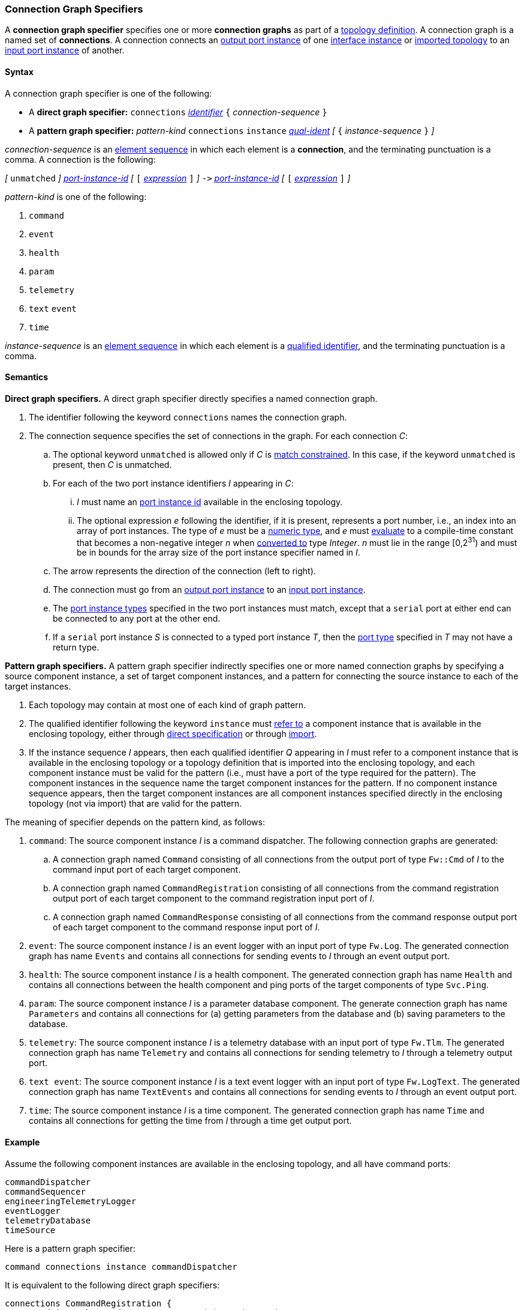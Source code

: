 === Connection Graph Specifiers

A *connection graph specifier* specifies one or more *connection graphs*
as part of a
<<Definitions_Topology-Definitions,topology definition>>.
A connection graph is a named set of *connections*.
A connection connects an <<Specifiers_Port-Instance-Specifiers,output port
instance>> of one
<<Specifiers_Interface-Instance-Specifiers,interface instance>> or <<Specifiers_Topology-Import-Specifiers,imported topology>>
to an
<<Specifiers_Port-Instance-Specifiers,input port instance>> of
another.

==== Syntax

A connection graph specifier is one of the following:

* A *direct graph specifier:*
`connections`
<<Lexical-Elements_Identifiers,_identifier_>>
`{` _connection-sequence_ `}`

* A *pattern graph specifier:*
_pattern-kind_
`connections`
`instance` <<Scoping-of-Names_Qualified-Identifiers,_qual-ident_>>
_[_
`{` _instance-sequence_ `}`
_]_

_connection-sequence_ is an
<<Element-Sequences,element sequence>> in
which each element is a *connection*,
and the terminating punctuation is a comma.
A connection is the following:

_[_
`unmatched`
_]_
<<Instance-Member-Identifiers_Port-Instance-Identifiers,_port-instance-id_>>
_[_
`[`
<<Expressions,_expression_>>
`]`
_]_
`pass:[->]`
<<Instance-Member-Identifiers_Port-Instance-Identifiers,_port-instance-id_>>
_[_
`[`
<<Expressions,_expression_>>
`]`
_]_

_pattern-kind_ is one of the following:

. `command`

. `event`

. `health`

. `param`

. `telemetry`

. `text` `event`

. `time`

_instance-sequence_ is an
<<Element-Sequences,element sequence>> in
which each element is a
<<Scoping-of-Names_Qualified-Identifiers,qualified identifier>>,
and the terminating punctuation is a comma.

==== Semantics

*Direct graph specifiers.*
A direct graph specifier directly specifies a named connection graph.

. The identifier following the keyword `connections` names
the connection graph.

. The connection sequence specifies the set of connections in the graph.
For each connection _C_:

.. The optional keyword `unmatched` is allowed only if _C_ is
<<Definitions_Topology-Definitions_Semantics_Automatic-Numbering-of-Ports,
match constrained>>.
In this case, if the keyword `unmatched` is present, then _C_ is
unmatched.

.. For each of the two port instance identifiers _I_ appearing in _C_:

... _I_ must name an <<Instance-Member-Identifiers_Port-Instance-Identifiers,
port instance id>> available in the enclosing topology.

... The optional expression _e_ following the identifier, if it is present,
represents a port number, i.e., an index into an
array of port instances.
The type of _e_ must be a
<<Types_Internal-Types_Numeric-Types,numeric type>>, and
_e_ must
<<Evaluation,evaluate>> to a compile-time constant
that becomes a non-negative integer _n_ when
<<Evaluation_Type-Conversion,converted to>> type _Integer_.
_n_ must lie in the range [0,2^31^) and must be in bounds for the
array size of the port instance specifier named in _I_.

.. The arrow represents the direction of the connection (left to right).

.. The connection must go from an
<<Specifiers_Port-Instance-Specifiers,output port instance>>
to an
<<Specifiers_Port-Instance-Specifiers,input port instance>>.

.. The <<Specifiers_Port-Instance-Specifiers,port instance types>>
specified in the two port instances must match,
except that a `serial` port at either end can be connected
to any port at the other end.

.. If a `serial` port instance _S_ is connected to a typed port
instance _T_, then the <<Definitions_Port-Definitions,port type>>
specified in _T_ may not have a return type.

*Pattern graph specifiers.*
A pattern graph specifier indirectly specifies one or more named connection
graphs
by specifying a source component instance, a set of target component
instances, and a pattern for connecting the source instance to each of the
target instances.

. Each topology may contain at most one of each kind of graph pattern.

. The qualified identifier following the keyword `instance` must
<<Scoping-of-Names_Resolution-of-Qualified-Identifiers,refer to>>
a component instance that is available in the enclosing topology,
either through
<<Specifiers_Interface-Instance-Specifiers,direct specification>>
or through
<<Specifiers_Topology-Import-Specifiers,import>>.

. If the instance sequence _I_ appears, then each qualified identifier
_Q_ appearing in _I_ must refer to a component instance that is available
in the enclosing topology or a topology definition that is imported into
the enclosing topology, and each component instance must be valid for the pattern
(i.e., must have a port of the type required for the pattern).
The component instances in the sequence name the target component instances for the
pattern. If no component instance sequence appears, then the target component instances
are all component instances specified directly in the enclosing topology (not via import)
that are valid for the pattern.

The meaning of specifier depends on the pattern kind, as follows:

. `command`: The source component instance _I_ is a command dispatcher.
The following connection graphs are generated:

.. A connection graph named `Command` consisting of all connections
from the output port of type `Fw::Cmd` of _I_ to the command input port
of each target component.

.. A connection graph named `CommandRegistration` consisting of all
connections from the command registration output port of
each target component
to the command registration input port of _I_.

.. A connection graph named `CommandResponse` consisting of all connections
from the command response output port of each target component
to the command response input port of _I_.

. `event`: The source component instance _I_ is an event logger
with an input port of type `Fw.Log`.
The generated connection graph has name `Events` and contains
all connections for sending events to _I_ through an event
output port.

. `health`: The source component instance _I_ is a health component.
The generated connection graph has name `Health` and contains
all connections between the health component and ping
ports of the target components of type `Svc.Ping`.

. `param`: The source component instance _I_ is a parameter database
component.
The generate connection graph has name `Parameters`
and contains all connections for (a) getting
parameters from the database and (b) saving
parameters to the database.

. `telemetry`: The source component instance _I_ is a telemetry database
with an input port of type `Fw.Tlm`.
The generated connection graph has name `Telemetry`
and contains all connections for sending telemetry to _I_
through a telemetry output port.

. `text event`: The source component instance _I_ is a text event
logger with an input port of type `Fw.LogText`.
The generated connection graph has name `TextEvents` and contains
all connections for sending events to _I_ through an event
output port.

. `time`: The source component instance _I_ is a time component.
The generated connection graph has name `Time` and contains
all connections for getting the time from _I_ through
a time get output port.

==== Example

Assume the following component instances are available in the enclosing topology,
and all have command ports:

[source,fpp]
----
commandDispatcher
commandSequencer
engineeringTelemetryLogger
eventLogger
telemetryDatabase
timeSource
----

Here is a pattern graph specifier:

[source,fpp]
----
command connections instance commandDispatcher
----

It is equivalent to the following direct graph specifiers:

[source,fpp]
----
connections CommandRegistration {
  commandDispatcher.cmdRegOut -> commandDispatcher.cmdRegIn
  commandSequencer.cmdRegOut -> commandDispatcher.cmdRegIn
  engineeringTelemetryLogger.cmdRegOut -> commandDispatcher.cmdRegIn
  eventLogger.cmdRegOut -> commandDispatcher.cmdRegIn
  telemetryDatabase.cmdRegOut -> commandDispatcher.cmdRegIn
  timeSource.cmdRegOut -> commandDispatcher.cmdRegIn
}

connections Command {
  commandDispatcher.cmdOut -> commandDispatcher.cmdIn
  commandDispatcher.cmdOut -> commandSequencer.cmdIn
  commandDispatcher.cmdOut -> engineeringTelemetryLogger.cmdIn
  commandDispatcher.cmdOut -> eventLogger.cmdIn
  commandDispatcher.cmdOut -> telemetryDatabase.cmdIn
  commandDispatcher.cmdOut -> timeSource.cmdIn
}

connections CommandResponse {
  commandDispatcher.cmdRespOut -> commandDispatcher.cmdRespIn
  commandSequencer.cmdRespOut -> commandDispatcher.cmdRespIn
  engineeringTelemetryLogger.cmdRespOut -> commandDispatcher.cmdRespIn
  eventLogger.cmdRespOut -> commandDispatcher.cmdRespIn
  telemetryDatabase.cmdRespOut -> commandDispatcher.cmdRespIn
  timeSource.cmdRespOut -> commandDispatcher.cmdRespIn
}
----

See also the <<Definitions_Topology-Definitions_Examples,examples for topology
definitions>>.
